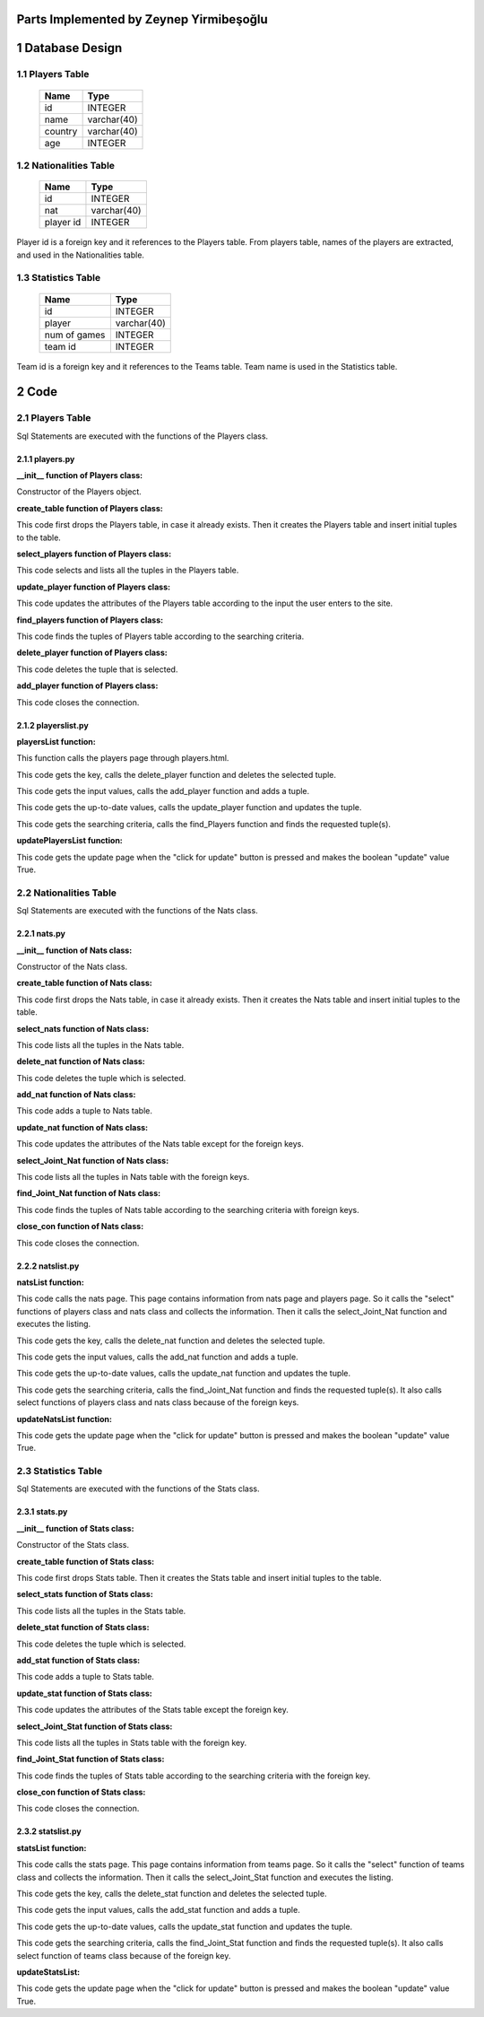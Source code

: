 Parts Implemented by Zeynep Yirmibeşoğlu
========================================


1 Database Design
=================


1.1 Players Table
-----------------


                +---------------+------------+
                |Name           |Type        |
                +===============+============+
                |id             |INTEGER     |
                +---------------+------------+
                |name           |varchar(40) |
                +---------------+------------+
                |country        |varchar(40) |
                +---------------+------------+
                |age            |INTEGER     |
                +---------------+------------+




1.2 Nationalities Table
-----------------------


                +---------------+------------+
                |Name           |Type        |
                +===============+============+
                |id             |INTEGER     |
                +---------------+------------+
                |nat            |varchar(40) |
                +---------------+------------+
                |player id      |INTEGER     |
                +---------------+------------+

Player id is a foreign key and it references to the Players table. From players table, names of the players
are extracted, and used in the Nationalities table.


1.3 Statistics Table
--------------------

                +---------------+------------+
                |Name           |Type        |
                +===============+============+
                |id             |INTEGER     |
                +---------------+------------+
                |player         |varchar(40) |
                +---------------+------------+
                |num of games   |INTEGER     |
                +---------------+------------+
                |team id        |INTEGER     |
                +---------------+------------+

Team id is a foreign key and it references to the Teams table. Team name is used in the Statistics table.

2 Code
======

2.1 Players Table
-----------------
Sql Statements are executed with the functions of the Players class.

2.1.1 players.py
++++++++++++++++


**__init__ function of Players class:**

.. code-block:: python
    :linenos:

    def __init__(self, dsn):
        self.connection = dbapi2.connect(dsn)
        self.cursor = self.connection.cursor()

Constructor of the Players object.


**create_table function of Players class:**

.. code-block:: python
    :linenos:

    def create_table(self):
        try:
            stat1 = """ DROP TABLE PLAYERS """
            self.cursor.execute(stat1)
            self.connection.commit()
        except dbapi2.DatabaseError:
            self.connection.rollback()
        try:
            stat1 = """ CREATE TABLE PLAYERS (
                ID SERIAL PRIMARY KEY,
                NAME VARCHAR(40),
                COUNTRY VARCHAR(40),
                AGE INTEGER
                ) """
            self.cursor.execute(stat1)
            print('*********')
            stat1 = """ INSERT INTO PLAYERS (NAME, COUNTRY, AGE) VALUES('Miguel Cabrera', 'USA', 32)"""
            self.cursor.execute(stat1)
            stat1 = """ INSERT INTO PLAYERS (NAME, COUNTRY, AGE) VALUES('Dee Gordon', 'USA', 27)"""
            self.cursor.execute(stat1)
            stat1 = """ INSERT INTO PLAYERS (NAME, COUNTRY, AGE) VALUES('Bryce Harper', 'USA', 23)"""
            self.cursor.execute(stat1)
            stat1 = """ INSERT INTO PLAYERS (NAME, COUNTRY, AGE) VALUES('DJ LeMahieu', 'USA', 27)"""
            self.cursor.execute(stat1)
            self.connection.commit()
        except dbapi2.DatabaseError:
            self.connection.rollback()


This code first drops the Players table, in case it already exists.
Then it creates the Players table and insert initial tuples to the table.


**select_players function of Players class:**

.. code-block:: python
    :linenos:

    def select_players(self):
        statement = """ SELECT * FROM PLAYERS """
        self.cursor.execute(statement)
        return self.cursor

This code selects and lists all the tuples in the Players table.


**update_player function of Players class:**

.. code-block:: python
    :linenos:

    def update_player(self, Id, name, country, age):
        statement = """UPDATE PLAYERS SET NAME = '{}', COUNTRY = '{}', AGE = {} WHERE ID = {}""".format( name, country, age, Id)
        self.cursor.execute(statement)
        self.connection.commit()

This code updates the attributes of the Players table according to the input the user enters to the site.


**find_players function of Players class:**

.. code-block:: python
    :linenos:

    def find_Players(self, name, country, age):
        condition=''
        if(name.strip()):
            condition+=""" NAME LIKE '%{}%' """.format(name)
        if(country.strip()):
            if(condition.strip()):
                condition+='AND'
            condition+=""" COUNTRY LIKE '%{}%' """.format(country)
        if(age.strip()):
            if(condition.strip()):
                condition+='AND'
            condition+=""" AGE = {} """.format(age)
        if(condition.strip()):
            condition=' WHERE '+ condition

        statement = """ SELECT * FROM PLAYERS """+condition
        self.cursor.execute(statement)
        return self.cursor

This code finds the tuples of Players table according to the searching criteria.

**delete_player function of Players class:**

.. code-block:: python
    :linenos:

    def delete_player(self,Id):
        stement =""" DELETE FROM PLAYERS WHERE ID={}""".format(Id)
        self.cursor.execute(stement)
        self.connection.commit()

This code deletes the tuple that is selected.

**add_player function of Players class:**

.. code-block:: python
    :linenos:

    def add_player(self, name, country, age):
        if(name.strip() and country.strip() ):
            statement = """ INSERT INTO PLAYERS (NAME, COUNTRY, AGE) VALUES('{}','{}',{})""".format(name, country, age)
            self.cursor.execute(statement)
            self.connection.commit()

 This code adds a tuple to Players table, according to the input from the user.

 **close_con function of Players class:**

.. code-block:: python
    :linenos:

    def close_con(self):
        self.connection.close()

This code closes the connection.


2.1.2 playerslist.py
++++++++++++++++++++

**playersList function:**

.. code-block:: python
    :linenos:

    def playersList(dsn):
    playerTable = players.Players(dsn)
    if request.method == 'GET':
        now = datetime.datetime.now()
        data=playerTable.select_players()
        return render_template('players.html', current_time=now.ctime(),rows=data, update=False)

This function calls the players page through players.html.

.. code-block:: python
    :linenos:

    elif 'Delete' in request.form:
        keys = request.form.getlist('movies_to_delete')
        for key in keys:
            playerTable.delete_player(key)
        playerTable.close_con()
        return redirect(url_for('playersList'))

This code gets the key, calls the delete_player function and deletes the selected tuple.

.. code-block:: python
    :linenos:

    elif 'Add' in request.form:
        name=request.form['Name']
        country=request.form['Country']
        age=request.form['Age']
        playerTable.add_player(name,country,age)
        playerTable.close_con()
        return redirect(url_for('playersList'))

This code gets the input values, calls the add_player function and adds a tuple.

.. code-block:: python
    :linenos:

    elif 'Update2' in request.form:
        keys = request.form.getlist('movies_to_delete')
        for key in keys:
           name=request.form['Name'+key]
           country=request.form['Country'+key]
           age=request.form['Age'+key]
           playerTable.update_player(key, name, country, age)
        playerTable.close_con()
        return redirect(url_for('playersListUpdate'))

This code gets the up-to-date values, calls the update_player function and updates the tuple.

.. code-block:: python
    :linenos:

    elif 'Find' in request.form:
        now = datetime.datetime.now()
        name=request.form['NameF']
        country=request.form['CountryF']
        age=request.form['AgeF']
        data=playerTable.find_Players(name, country, age)
        temp=render_template('players.html',  current_time=now.ctime(),rows=data, update=False)
        playerTable.close_con()
        return temp

This code gets the searching criteria, calls the find_Players function and finds the requested tuple(s).


**updatePlayersList function:**

.. code-block:: python
    :linenos:

     def updatePlayersList(dsn):
         playerTable = players.Players(dsn)
         if request.method == 'GET':
            now = datetime.datetime.now()
            data=playerTable.select_players()
            temp=render_template('players.html', current_time=now.ctime(),rows=data, update=True)
            playerTable.close_con()
            return temp

This code gets the update page when the "click for update" button is pressed and makes the boolean "update" value True.


2.2 Nationalities Table
-----------------------
Sql Statements are executed with the functions of the Nats class.

2.2.1 nats.py
+++++++++++++


**__init__ function of Nats class:**

.. code-block:: python
    :linenos:

    def __init__(self, dsn):
        self.connection = dbapi2.connect(dsn)
        self.cursor = self.connection.cursor()

Constructor of the Nats class.

**create_table function of Nats class:**

.. code-block:: python
    :linenos:

    def create_table(self):
        try:
            stat1 = """ DROP TABLE NATS """
            self.cursor.execute(stat1)
            self.connection.commit()
        except dbapi2.DatabaseError:
            self.connection.rollback()
        try:
            stat1 = """ CREATE TABLE NATS (
                ID SERIAL PRIMARY KEY,
                NAT VARCHAR(40),
                FK_PlayersID INTEGER REFERENCES PLAYERS ON DELETE CASCADE ON UPDATE CASCADE
                ) """
            self.cursor.execute(stat1)
            stat1 = """ INSERT INTO NATS (NAT, FK_PlayersID) VALUES('Venezuelan', 1)"""
            self.cursor.execute(stat1)
            stat1 = """ INSERT INTO NATS (NAT, FK_PlayersID) VALUES('American', 2)"""
            self.cursor.execute(stat1)
            stat1 = """ INSERT INTO NATS (NAT, FK_PlayersID) VALUES('American', 3)"""
            self.cursor.execute(stat1)
            stat1 = """ INSERT INTO NATS (NAT, FK_PlayersID) VALUES('American', 4)"""
            self.cursor.execute(stat1)
            self.connection.commit()
        except dbapi2.DatabaseError:
            self.connection.rollback()


This code first drops the Nats table, in case it already exists.
Then it creates the Nats table and insert initial tuples to the table.


**select_nats function of Nats class:**

.. code-block:: python
    :linenos:

    def select_nats(self):
        statement = """ SELECT * FROM NATS """
        self.cursor.execute(statement)
        return self.cursor

This code lists all the tuples in the Nats table.

**delete_nat function of Nats class:**

.. code-block:: python
    :linenos:

    def delete_nat(self,Id):
        stement =""" DELETE FROM NATS WHERE ID={}""".format(Id)
        self.cursor.execute(stement)
        self.connection.commit()


This code deletes the tuple which is selected.

**add_nat function of Nats class:**

.. code-block:: python
    :linenos:

    def add_nat(self, player, nat):
        if(nat.strip()):
            statement = """ INSERT INTO NATS (FK_PlayersID, NAT) VALUES('{}','{}')""".format(player, nat)
            self.cursor.execute(statement)
            self.connection.commit()

This code adds a tuple to Nats table.


**update_nat function of Nats class:**

.. code-block:: python
    :linenos:

    def update_nat(self, Id, nat):
        statement = """UPDATE NATS SET NAT = '{}' WHERE ID = {}""".format( nat, Id)
        self.cursor.execute(statement)
        self.connection.commit()


This code updates the attributes of the Nats table except for the foreign keys.


**select_Joint_Nat function of Nats class:**

.. code-block:: python
    :linenos:

    def select_Joint_Nat(self):
        statement = """ SELECT NATS.ID, PLAYERS.Name,NAT FROM NATS INNER JOIN PLAYERS ON PLAYERS.ID=NATS.FK_PLAYERSID  """
        self.cursor.execute(statement)
        return self.cursor

This code lists all the tuples in Nats table with the foreign keys.

**find_Joint_Nat function of Nats class:**

.. code-block:: python
    :linenos:

    def find_Joint_Nat(self, player, nat):
        statement = """ SELECT NATS.ID, PLAYERS.Name, NAT FROM NATS INNER JOIN PLAYERS ON PLAYERS.ID=NATS.FK_PLAYERSID  """
        condition=''
        if(player.strip()):
            condition+=""" PLAYERS.Name LIKE '%{}%' """.format(player)
        if(nat.strip()):
            if(condition.strip()):
                condition+='AND'
            condition+=""" NAT LIKE '%{}%' """.format(nat)
        if(condition.strip()):
            condition=' WHERE '+condition
        self.cursor.execute(statement+condition)
        return self.cursor

This code finds the tuples of Nats table according to the searching criteria with foreign keys.

**close_con function of Nats class:**

.. code-block:: python
    :linenos:

    def close_con(self):
        self.connection.close()

This code closes the connection.


2.2.2 natslist.py
+++++++++++++++++

**natsList function:**

.. code-block:: python
    :linenos:

    def natsList(dsn):
    natTable = nats.Nats(dsn)
    if request.method == 'GET':
        now = datetime.datetime.now()
        playersTable=players.Players(dsn)
        data2 =playersTable.select_players()
        data=natTable.select_Joint_Nat()
        return render_template('nats.html', current_time=now.ctime(),rows=data, update=False,PlayersSelect=data2)

This code calls the nats page. This page contains information from nats page and players page. So it calls the "select" functions of players class and nats class and collects the information. Then it calls the select_Joint_Nat function and executes the listing.

.. code-block:: python
    :linenos:

    elif 'Delete' in request.form:
        keys = request.form.getlist('movies_to_delete')
        for key in keys:
            natTable.delete_nat(key)
        natTable.close_con()
        return redirect(url_for('natsList'))

This code gets the key, calls the delete_nat function and deletes the selected tuple.

.. code-block:: python
    :linenos:

    elif 'Add' in request.form:
        player=request.form['SelectPlayerName']
        nat=request.form['Nat']
        natTable.add_nat(player, nat)
        natTable.close_con()
        return redirect(url_for('natsList'))

This code gets the input values, calls the add_nat function and adds a tuple.

.. code-block:: python
    :linenos:

    elif 'Update2' in request.form:
        keys = request.form.getlist('movies_to_delete')
        for key in keys:
           nat=request.form['Nat'+key]
           natTable.update_nat(key,nat)
        natTable.close_con()
        return redirect(url_for('natsListUpdate'))

This code gets the up-to-date values, calls the update_nat function and updates the tuple.

.. code-block:: python
    :linenos:

    elif 'Find' in request.form:
        now = datetime.datetime.now()
        player=request.form['PlayerF']
        nat=request.form['NatF']
        data=natTable.find_Joint_Nat(player,nat)
        playersTable=players.Players(dsn)
        data2 =playersTable.select_players()
        temp=render_template('nats.html', current_time=now.ctime(),rows=data, update=False,PlayersSelect=data2)
        natTable.close_con()
        return temp

This code gets the searching criteria, calls the find_Joint_Nat function and finds the requested tuple(s). It also calls select functions of players class and nats class because of the foreign keys.

**updateNatsList function:**

.. code-block:: python
    :linenos:

    def updateNatsList(dsn):
         natTable = nats.Nats(dsn)
         if request.method == 'GET':
            now = datetime.datetime.now()
            data=natTable.select_Joint_Nat()
            temp=render_template('nats.html', current_time=now.ctime(),rows=data, update=True)
            natTable.close_con()
            return temp

This code gets the update page when the "click for update" button is pressed and makes the boolean "update" value True.

2.3 Statistics Table
--------------------
Sql Statements are executed with the functions of the Stats class.

2.3.1 stats.py
++++++++++++++

**__init__ function of Stats class:**

.. code-block:: python
    :linenos:

    def __init__(self, dsn):
        self.connection = dbapi2.connect(dsn)
        self.cursor = self.connection.cursor()

Constructor of the Stats class.

**create_table function of Stats class:**

.. code-block:: python
    :linenos:

    def create_table(self):
        try:
            stat1 = """ DROP TABLE STATS """
            self.cursor.execute(stat1)
            self.connection.commit()
        except dbapi2.DatabaseError:
            self.connection.rollback()
        try:
            stat1 = """ CREATE TABLE STATS (
                ID SERIAL PRIMARY KEY,
                PLAYER VARCHAR(40),
                NUMOFGAMES INTEGER,
                FK_TeamsID INTEGER REFERENCES TEAMS ON DELETE CASCADE ON UPDATE CASCADE
                ) """
            self.cursor.execute(stat1)
            stat1 = """ INSERT INTO STATS (PLAYER, NUMOFGAMES, FK_TeamsID) VALUES('Miguel Cabrera', 119, 1)"""
            self.cursor.execute(stat1)
            stat1 = """ INSERT INTO STATS (PLAYER, NUMOFGAMES, FK_TeamsID) VALUES('Dee Gordon', 145, 1)"""
            self.cursor.execute(stat1)
            stat1 = """ INSERT INTO STATS (PLAYER, NUMOFGAMES, FK_TeamsID) VALUES('Bryce Harper', 153, 2)"""
            self.cursor.execute(stat1)
            stat1 = """ INSERT INTO STATS (PLAYER, NUMOFGAMES, FK_TeamsID) VALUES('DJ LeMahieu', 128, 3)"""
            self.cursor.execute(stat1)
            self.connection.commit()
        except dbapi2.DatabaseError:
            self.connection.rollback()


This code first drops Stats table. Then it creates the Stats table and insert initial tuples to the table.


**select_stats function of Stats class:**

.. code-block:: python
    :linenos:

    def select_stats(self):
        statement = """ SELECT * FROM STATS """
        self.cursor.execute(statement)
        return self.cursor

This code lists all the tuples in the Stats table.


**delete_stat function of Stats class:**

.. code-block:: python
    :linenos:

    def delete_stat(self,Id):
        stement =""" DELETE FROM STATS WHERE ID={}""".format(Id)
        self.cursor.execute(stement)
        self.connection.commit()


This code deletes the tuple which is selected.

**add_stat function of Stats class:**

.. code-block:: python
    :linenos:

    def add_stat(self, team, stat, player):
        if(stat.strip()):
            statement = """ INSERT INTO STATS (FK_TeamsID, NUMOFGAMES, PLAYER) VALUES('{}','{}','{}')""".format(team, stat, player)
            self.cursor.execute(statement)
            self.connection.commit()

This code adds a tuple to Stats table.


**update_stat function of Stats class:**

.. code-block:: python
    :linenos:

    def update_stat(self, Id, stat):
        statement = """UPDATE STATS SET NUMOFGAMES = {} WHERE ID = {}""".format( stat, Id)
        self.cursor.execute(statement)
        self.connection.commit()


This code updates the attributes of the Stats table except the foreign key.


**select_Joint_Stat function of Stats class:**

.. code-block:: python
    :linenos:

    def select_Joint_Stat(self):
        statement = """ SELECT STATS.ID, TEAMS.Name,PLAYER, NUMOFGAMES FROM STATS INNER JOIN TEAMS ON TEAMS.ID=STATS.FK_TEAMSID  """
        self.cursor.execute(statement)
        return self.cursor

This code lists all the tuples in Stats table with the foreign key.

**find_Joint_Stat function of Stats class:**

.. code-block:: python
    :linenos:

    def find_Joint_Stat(self, team, stat, player):
        statement = """ SELECT STATS.ID, TEAMS.Name, PLAYER , NUMOFGAMES FROM STATS INNER JOIN TEAMS ON TEAMS.ID=STATS.FK_TeamsID  """
        condition=''
        if(team.strip()):
            condition+=""" TEAMS.Name LIKE '%{}%' """.format(team)
        if(stat.strip()):
            if(condition.strip()):
                condition+='AND'
            condition+=""" NUMOFGAMES = {} """.format(stat)
        if(player.strip()):
            if(condition.strip()):
                condition+='AND'
            condition+=""" PLAYER LIKE '%{}%' """.format(player)
        if(condition.strip()):
            condition=' WHERE '+condition
        self.cursor.execute(statement+condition)
        return self.cursor

This code finds the tuples of Stats table according to the searching criteria with the foreign key.

**close_con function of Stats class:**

.. code-block:: python
    :linenos:

    def close_con(self):
        self.connection.close()

This code closes the connection.




2.3.2 statslist.py
++++++++++++++++++

**statsList function:**

.. code-block:: python
    :linenos:

    def statsList(dsn):
    statTable = stats.Stats(dsn)
    if request.method == 'GET':
        now = datetime.datetime.now()
        teamsTable=teams.Teams(dsn)
        data2 =teamsTable.select_teams()
        data=statTable.select_Joint_Stat()
        return render_template('stats.html', current_time=now.ctime(),rows=data, update=False,TeamsSelect=data2)

This code calls the stats page. This page contains information from teams page. So it calls the "select" function of teams class and collects the information. Then it calls the select_Joint_Stat function and executes the listing.

.. code-block:: python
    :linenos:

    elif 'Delete' in request.form:
        keys = request.form.getlist('movies_to_delete')
        for key in keys:
            statTable.delete_stat(key)
        statTable.close_con()
        return redirect(url_for('statsList'))

This code gets the key, calls the delete_stat function and deletes the selected tuple.

.. code-block:: python
    :linenos:

    elif 'Add' in request.form:
        team=request.form['SelectTeamName']
        player=request.form['Player']
        stat=request.form['Stat']
        statTable.add_stat(team, stat, player)
        statTable.close_con()
        return redirect(url_for('statsList'))

This code gets the input values, calls the add_stat function and adds a tuple.

.. code-block:: python
    :linenos:

    elif 'Update2' in request.form:
        keys = request.form.getlist('movies_to_delete')
        for key in keys:
           stat=request.form['Stat'+key]
           statTable.update_stat(key,stat)
        statTable.close_con()
        return redirect(url_for('statsListUpdate'))

This code gets the up-to-date values, calls the update_stat function and updates the tuple.

.. code-block:: python
    :linenos:

    elif 'Find' in request.form:
        now = datetime.datetime.now()
        team=request.form['TeamF']
        player=request.form['PlayerF']
        stat=request.form['StatF']
        data=statTable.find_Joint_Stat(team,stat, player)
        teamsTable=teams.Teams(dsn)
        data2 =teamsTable.select_teams()
        temp=render_template('stats.html', current_time=now.ctime(),rows=data, update=False,TeamsSelect=data2)
        statTable.close_con()
        return temp

This code gets the searching criteria, calls the find_Joint_Stat function and finds the requested tuple(s). It also calls select function of teams class because of the foreign key.

**updateStatsList:**

.. code-block:: python
    :linenos:

    def updateStatsList(dsn):
         statTable = stats.Stats(dsn)
         if request.method == 'GET':
            now = datetime.datetime.now()
            data=statTable.select_Joint_Stat()
            temp=render_template('stats.html', current_time=now.ctime(),rows=data, update=True)
            statTable.close_con()
            return temp

This code gets the update page when the "click for update" button is pressed and makes the boolean "update" value True.

